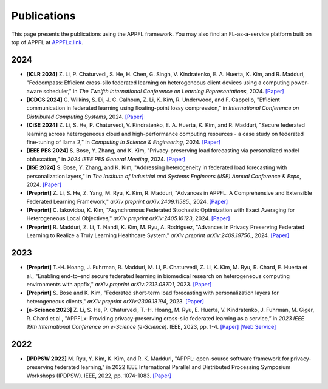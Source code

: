 Publications
============

This page presents the publications using the APPFL framework. You may also find an FL-as-a-service platform built on top of APPFL at `APPFLx.link <https://appflx.link/>`_.

2024
----

- **[ICLR 2024]** Z. Li, P. Chaturvedi, S. He, H. Chen, G. Singh, V. Kindratenko, E. A. Huerta, K. Kim, and R. Madduri, "Fedcompass: Efficient cross-silo federated learning on heterogeneous client devices using a computing power-aware scheduler," in *The Twelfth International Conference on Learning Representations*, 2024. `[Paper] <https://openreview.net/forum?id=msXxrttLOi>`_
- **[ICDCS 2024]** G. Wilkins, S. Di, J. C. Calhoun, Z. Li, K. Kim, R. Underwood, and F. Cappello, "Efficient communication in federated learning using floating-point lossy compression," in *International Conference on Distributed Computing Systems*, 2024. `[Paper] <https://arxiv.org/pdf/2312.13461.pdf>`_
- **[CiSE 2024]** Z. Li, S. He, P. Chaturvedi, V. Kindratenko, E. A. Huerta, K. Kim, and R. Madduri, "Secure federated learning across heterogeneous cloud and high-performance computing resources - a case study on federated fine-tuning of llama 2," in *Computing in Science & Engineering*, 2024. `[Paper] <https://arxiv.org/pdf/2402.12271.pdf>`_
- **[IEEE PES 2024]** S. Bose, Y. Zhang, and K. Kim, "Privacy-preserving load forecasting via personalized model obfuscation," in *2024 IEEE PES General Meeting*, 2024. `[Paper] <https://arxiv.org/pdf/2312.00036.pdf>`_
- **[IISE 2024]** S. Bose, Y. Zhang, and K. Kim, "Addressing heterogeneity in federated load forecasting with personalization layers," in *The Institute of Industrial and Systems Engineers (IISE) Annual Conference & Expo*, 2024. `[Paper] <https://arxiv.org/pdf/2404.01517.pdf>`_
- **[Preprint]** Z. Li, S. He, Z. Yang, M. Ryu, K. Kim, R. Madduri, "Advances in APPFL: A Comprehensive and Extensible Federated Learning Framework," *arXiv preprint arXiv:2409.11585.*, 2024. `[Paper] <https://arxiv.org/pdf/2409.11585>`_
- **[Preprint]** C. Iakovidou, K. Kim, "Asynchronous Federated Stochastic Optimization with Exact Averaging for Heterogeneous Local Objectives," *arXiv preprint arXiv:2405.10123*, 2024. `[Paper] <https://arxiv.org/pdf/2405.10123>`_
- **[Preprint]** R. Madduri, Z. Li, T. Nandi, K. Kim, M. Ryu, A. Rodriguez, "Advances in Privacy Preserving Federated Learning to Realize a Truly Learning Healthcare System," *arXiv preprint arXiv:2409.19756.*, 2024. `[Paper] <https://arxiv.org/pdf/2409.19756>`_

2023
----

- **[Preprint]** T.-H. Hoang, J. Fuhrman, R. Madduri, M. Li, P. Chaturvedi, Z. Li, K. Kim, M. Ryu, R. Chard, E. Huerta et al., "Enabling end-to-end secure federated learning in biomedical research on heterogeneous computing environments with appflx," *arXiv preprint arXiv:2312.08701*, 2023. `[Paper] <https://arxiv.org/pdf/2312.08701.pdf>`_
- **[Preprint]** S. Bose and K. Kim, "Federated short-term load forecasting with personalization layers for heterogeneous clients," *arXiv preprint arXiv:2309.13194*, 2023. `[Paper] <https://arxiv.org/pdf/2309.13194.pdf>`_
- **[e-Science 2023]** Z. Li, S. He, P. Chaturvedi, T.-H. Hoang, M. Ryu, E. Huerta, V. Kindratenko, J. Fuhrman, M. Giger, R. Chard et al., "APPFLx: Providing privacy-preserving cross-silo federated learning as a service,” in *2023 IEEE 19th International Conference on e-Science (e-Science)*. IEEE, 2023, pp. 1-4. `[Paper] <https://arxiv.org/pdf/2308.08786.pdf>`_  `[Web Service] <https://appflx.link/>`_ 

2022
----

- **[IPDPSW 2022]** M. Ryu, Y. Kim, K. Kim, and R. K. Madduri, "APPFL: open-source software framework for privacy-preserving federated learning," in 2022 IEEE International Parallel and Distributed Processing Symposium Workshops (IPDPSW). IEEE, 2022, pp. 1074-1083. `[Paper] <https://arxiv.org/pdf/2202.03672.pdf>`_